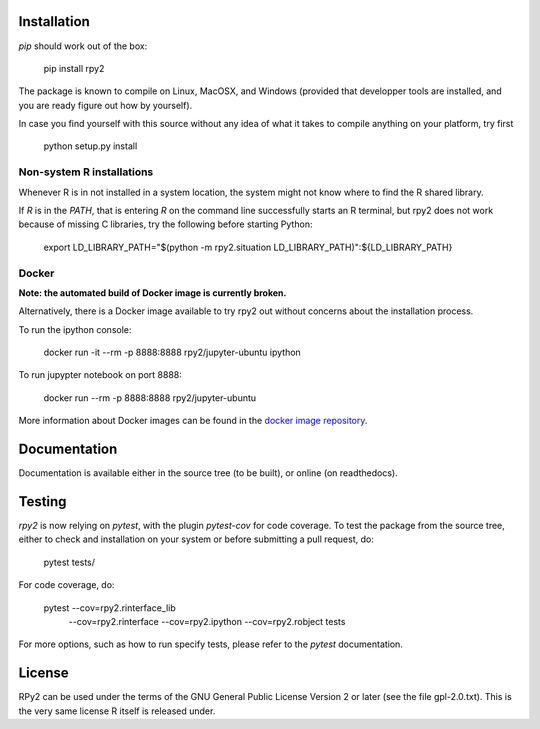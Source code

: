.. image:: doc/_static/rpy2_logo_64x64.png

.. image:: https://img.shields.io/pypi/v/rpy2.svg?style=flat-square
    :target: https://pypi.python.org/pypi/rpy2

.. image:: https://travis-ci.com/rpy2/rpy2.svg?branch=master
    :target: https://travis-ci.com/rpy2/rpy2

.. image:: https://codecov.io/gh/rpy2/rpy2/branch/master/graph/badge.svg
  :target: https://codecov.io/gh/rpy2/rpy2

.. image:: https://github.com/rpy2/rpy2/workflows/Python%20package/badge.svg


Installation
============

`pip` should work out of the box:

    pip install rpy2

The package is known to compile on Linux, MacOSX, and Windows
(provided that developper tools are installed, and you are ready
figure out how by yourself).

In case you find yourself with this source without any idea
of what it takes to compile anything on your platform, try first

    python setup.py install

Non-system R installations
--------------------------

Whenever R is in not installed in a system location, the system might not
know where to find the R shared library.

If `R` is in the `PATH`, that is entering `R` on the command line successfully starts
an R terminal, but rpy2 does not work because of missing C libraries, try the following
before starting Python:


    export LD_LIBRARY_PATH="$(python -m rpy2.situation LD_LIBRARY_PATH)":${LD_LIBRARY_PATH}


Docker
------

**Note: the automated build of Docker image is currently broken.**

Alternatively, there is a Docker image available to try rpy2 out
without concerns about the installation process.

To run the ipython console:

    docker run -it --rm -p 8888:8888 rpy2/jupyter-ubuntu ipython

To run jupypter notebook on port 8888:

    docker run --rm -p 8888:8888 rpy2/jupyter-ubuntu

More information about Docker images can be found in the
`docker image repository <https://github.com/rpy2/rpy2-docker>`_.


Documentation
=============

Documentation is available either in the source tree (to be built),
or online (on readthedocs).

Testing
=======

`rpy2` is now relying on `pytest`, with the plugin `pytest-cov` for code coverage. To
test the package from the source tree, either to check and installation on your system
or before submitting a pull request, do:

    pytest tests/

For code coverage, do:

    pytest --cov=rpy2.rinterface_lib \
           --cov=rpy2.rinterface \
	   --cov=rpy2.ipython \
	   --cov=rpy2.robject \
	   tests

For more options, such as how to run specify tests, please refer to the `pytest`
documentation.


License
=======

RPy2 can be used under the terms of the GNU
General Public License Version 2 or later (see the file
gpl-2.0.txt). This is the very same license R itself is released under.
